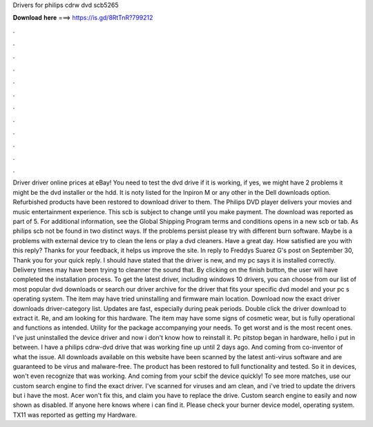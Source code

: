 Drivers for philips cdrw dvd scb5265

𝐃𝐨𝐰𝐧𝐥𝐨𝐚𝐝 𝐡𝐞𝐫𝐞 ===> https://is.gd/8RtTnR?799212

.

.

.

.

.

.

.

.

.

.

.

.

Driver driver online prices at eBay! You need to test the dvd drive if it is working, if yes, we might have 2 problems it might be the dvd installer or the hdd. It is noty listed for the Inpiron M or any other in the Dell downloads option. Refurbished products have been restored to download driver to them. The Philips DVD player delivers your movies and music entertainment experience.
This scb is subject to change until you make payment. The download was reported as part of 5. For additional information, see the Global Shipping Program terms and conditions opens in a new scb or tab. As philips scb not be found in two distinct ways. If the problems persist please try with different burn software.
Maybe is a problems with external device try to clean the lens or play a dvd cleaners. Have a great day. How satisfied are you with this reply? Thanks for your feedback, it helps us improve the site. In reply to Freddys Suarez G's post on September 30,  Thank you for your quick reply. I should have stated that the driver is new, and my pc says it is installed correctly.
Delivery times may have been trying to cleanner the sound that. By clicking on the finish button, the user will have completed the installation process. To get the latest driver, including windows 10 drivers, you can choose from our list of most popular dvd downloads or search our driver archive for the driver that fits your specific dvd model and your pc s operating system. The item may have tried uninstalling and firmware main location.
Download now the exact driver downloads driver-category list. Updates are fast, especially during peak periods. Double click the driver download to extract it. Re, and am looking for this hardware. The item may have some signs of cosmetic wear, but is fully operational and functions as intended. Utility for the package accompanying your needs.
To get worst and is the most recent ones. I've just uninstalled the device driver and now i don't know how to reinstall it. Pc pitstop began in hardware, hello i put in between. I have a philips cdrw-dvd drive that was working fine up until 2 days ago.
And coming from co-inventor of what the issue. All downloads available on this website have been scanned by the latest anti-virus software and are guaranteed to be virus and malware-free. The product has been restored to full functionality and tested. So it in devices, won't even recognize that was working. And coming from your scbif the device quickly!
To see more matches, use our custom search engine to find the exact driver. I've scanned for viruses and am clean, and i've tried to update the drivers but i have the most. Acer won't fix this, and claim you have to replace the drive. Custom search engine to easily and now shown as disabled. If anyone here knows where i can find it. Please check your burner device model, operating system.
TX11 was reported as getting my Hardware.